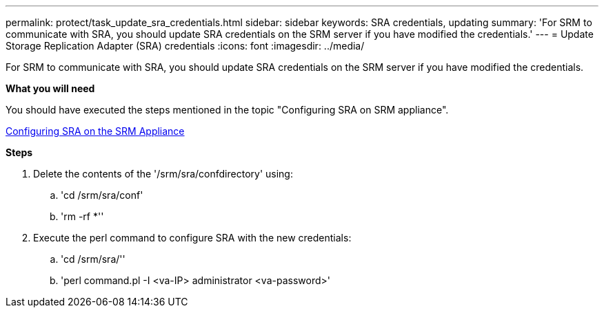 ---
permalink: protect/task_update_sra_credentials.html
sidebar: sidebar
keywords: SRA credentials, updating
summary: 'For SRM to communicate with SRA, you should update SRA credentials on the SRM server if you have modified the credentials.'
---
= Update Storage Replication Adapter (SRA) credentials
:icons: font
:imagesdir: ../media/

[.lead]
For SRM to communicate with SRA, you should update SRA credentials on the SRM server if you have modified the credentials.

*What you will need*

You should have executed the steps mentioned in the topic "Configuring SRA on SRM appliance".

link:../protect/task_configure_sra_on_srm_appliance.html[Configuring SRA on the SRM Appliance]

*Steps*

. Delete the contents of the '/srm/sra/confdirectory' using:
 .. 'cd /srm/sra/conf'
 .. 'rm -rf *''
. Execute the perl command to configure SRA with the new credentials:
 .. 'cd /srm/sra/''
 .. 'perl command.pl -I <va-IP> administrator <va-password>'
